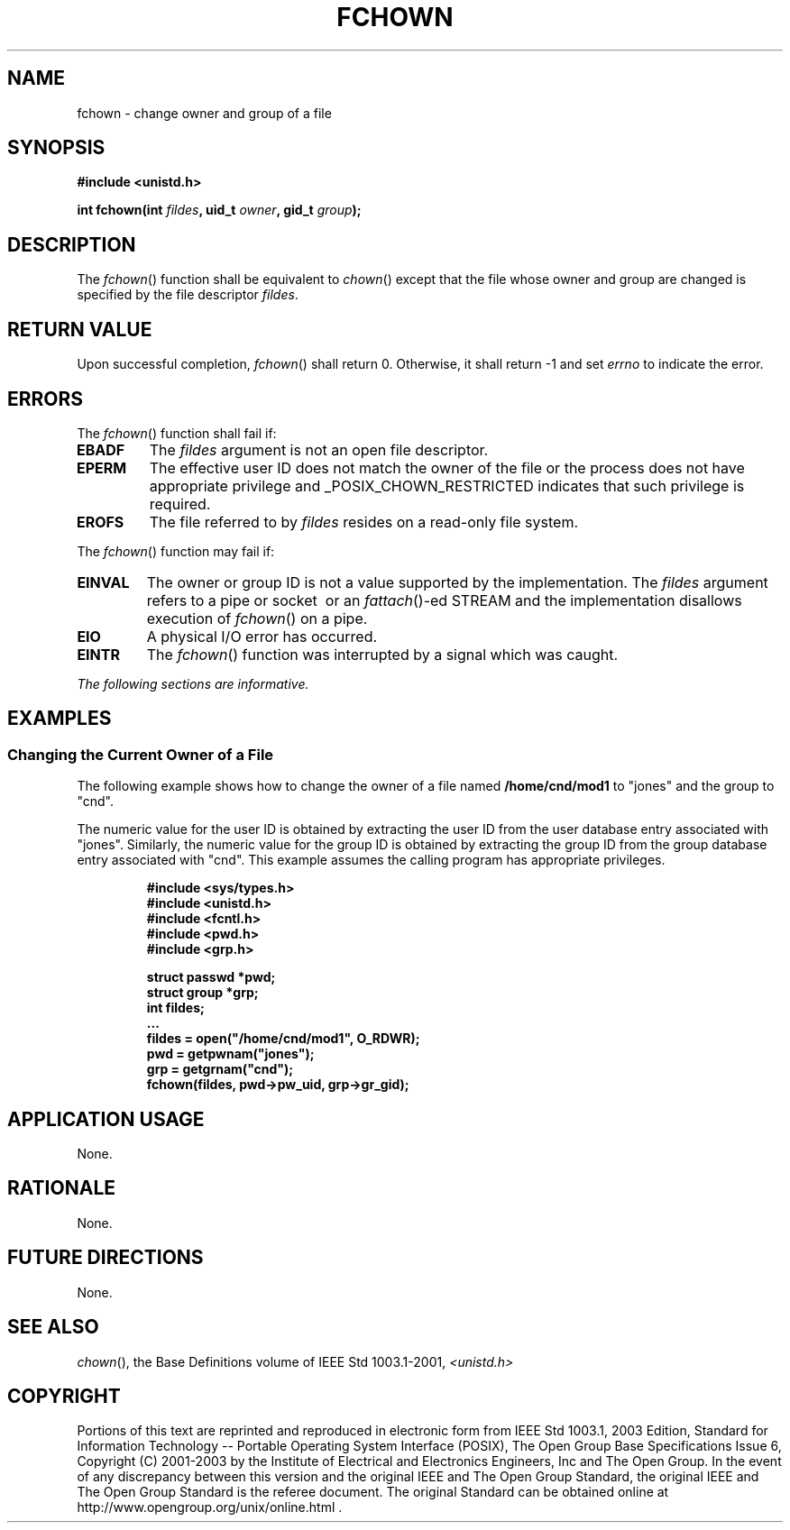 .\" Copyright (c) 2001-2003 The Open Group, All Rights Reserved 
.TH "FCHOWN" 3 2003 "IEEE/The Open Group" "POSIX Programmer's Manual"
.\" fchown 
.SH NAME
fchown \- change owner and group of a file
.SH SYNOPSIS
.LP
\fB#include <unistd.h>
.br
.sp
int fchown(int\fP \fIfildes\fP\fB, uid_t\fP \fIowner\fP\fB, gid_t\fP
\fIgroup\fP\fB);
.br
\fP
.SH DESCRIPTION
.LP
The \fIfchown\fP() function shall be equivalent to \fIchown\fP() except
that the file
whose owner and group are changed is specified by the file descriptor
\fIfildes\fP.
.SH RETURN VALUE
.LP
Upon successful completion, \fIfchown\fP() shall return 0. Otherwise,
it shall return -1 and set \fIerrno\fP to indicate the
error.
.SH ERRORS
.LP
The \fIfchown\fP() function shall fail if:
.TP 7
.B EBADF
The \fIfildes\fP argument is not an open file descriptor.
.TP 7
.B EPERM
The effective user ID does not match the owner of the file or the
process does not have appropriate privilege and
_POSIX_CHOWN_RESTRICTED indicates that such privilege is required.
.TP 7
.B EROFS
The file referred to by \fIfildes\fP resides on a read-only file system.
.sp
.LP
The \fIfchown\fP() function may fail if:
.TP 7
.B EINVAL
The owner or group ID is not a value supported by the implementation.
The \fIfildes\fP argument refers to a pipe or socket
\ or an \fIfattach\fP()-ed STREAM and the implementation disallows
execution of \fIfchown\fP() on a pipe.
.TP 7
.B EIO
A physical I/O error has occurred.
.TP 7
.B EINTR
The \fIfchown\fP() function was interrupted by a signal which was
caught.
.sp
.LP
\fIThe following sections are informative.\fP
.SH EXAMPLES
.SS Changing the Current Owner of a File
.LP
The following example shows how to change the owner of a file named
\fB/home/cnd/mod1\fP to "jones" and the group to
"cnd".
.LP
The numeric value for the user ID is obtained by extracting the user
ID from the user database entry associated with "jones".
Similarly, the numeric value for the group ID is obtained by extracting
the group ID from the group database entry associated with
"cnd". This example assumes the calling program has appropriate privileges.
.sp
.RS
.nf

\fB#include <sys/types.h>
#include <unistd.h>
#include <fcntl.h>
#include <pwd.h>
#include <grp.h>
.sp

struct passwd *pwd;
struct group  *grp;
int            fildes;
\&...
fildes = open("/home/cnd/mod1", O_RDWR);
pwd = getpwnam("jones");
grp = getgrnam("cnd");
fchown(fildes, pwd->pw_uid, grp->gr_gid);
\fP
.fi
.RE
.SH APPLICATION USAGE
.LP
None.
.SH RATIONALE
.LP
None.
.SH FUTURE DIRECTIONS
.LP
None.
.SH SEE ALSO
.LP
\fIchown\fP(), the Base Definitions volume of IEEE\ Std\ 1003.1-2001,
\fI<unistd.h>\fP
.SH COPYRIGHT
Portions of this text are reprinted and reproduced in electronic form
from IEEE Std 1003.1, 2003 Edition, Standard for Information Technology
-- Portable Operating System Interface (POSIX), The Open Group Base
Specifications Issue 6, Copyright (C) 2001-2003 by the Institute of
Electrical and Electronics Engineers, Inc and The Open Group. In the
event of any discrepancy between this version and the original IEEE and
The Open Group Standard, the original IEEE and The Open Group Standard
is the referee document. The original Standard can be obtained online at
http://www.opengroup.org/unix/online.html .
